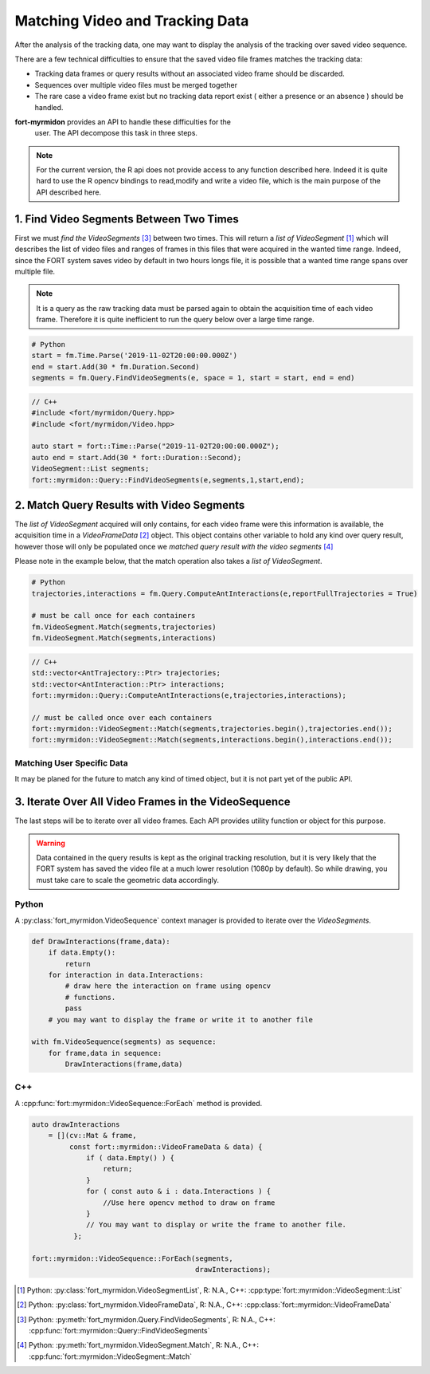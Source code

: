 Matching Video and Tracking Data
================================

After the analysis of the tracking data, one may want to display the
analysis of the tracking over saved video sequence.

There are a few technical difficulties to ensure that the saved video
file frames matches the tracking data:

* Tracking data frames or query results without an associated video
  frame should be discarded.
* Sequences over multiple video files must be merged together
* The rare case a video frame exist but no tracking data report exist
  ( either a presence or an absence ) should be handled.

**fort-myrmidon** provides an API to handle these difficulties for the
 user. The API decompose this task in three steps.

.. note::

   For the current version, the R api does not provide access to any
   function described here. Indeed it is quite hard to use the R
   opencv bindings to read,modify and write a video file, which is the
   main purpose of the API described here.

1. Find Video Segments Between Two Times
****************************************

First we must *find the VideoSegments* [#findVideoSegments]_ between
two times. This will return a *list of VideoSegment* [#videoSegmentList]_
which will describes the list of video files and ranges of frames in
this files that were acquired in the wanted time range. Indeed, since
the FORT system saves video by default in two hours longs file, it is
possible that a wanted time range spans over multiple file.

.. note::

   It is a query as the raw tracking data must be parsed again to
   obtain the acquisition time of each video frame. Therefore it is
   quite inefficient to run the query below over a large time range.

.. code-block:: python

   # Python
   start = fm.Time.Parse('2019-11-02T20:00:00.000Z')
   end = start.Add(30 * fm.Duration.Second)
   segments = fm.Query.FindVideoSegments(e, space = 1, start = start, end = end)

.. code-block:: c++

   // C++
   #include <fort/myrmidon/Query.hpp>
   #include <fort/myrmidon/Video.hpp>

   auto start = fort::Time::Parse("2019-11-02T20:00:00.000Z");
   auto end = start.Add(30 * fort::Duration::Second);
   VideoSegment::List segments;
   fort::myrmidon::Query::FindVideoSegments(e,segments,1,start,end);

2. Match Query Results with Video Segments
******************************************

The *list of VideoSegment* acquired will only contains, for each video
frame were this information is available, the acquisition time in a
*VideoFrameData* [#videoFrameData]_ object. This object contains other
variable to hold any kind over query result, however those will only
be populated once we *matched query result with the video segments*
[#videoSegmentMatch]_

Please note in the example below, that the match operation also takes
a *list of VideoSegment*.

.. code-block:: python

   # Python
   trajectories,interactions = fm.Query.ComputeAntInteractions(e,reportFullTrajectories = True)

   # must be call once for each containers
   fm.VideoSegment.Match(segments,trajectories)
   fm.VideoSegment.Match(segments,interactions)

.. code-block:: c++

   // C++
   std::vector<AntTrajectory::Ptr> trajectories;
   std::vector<AntInteraction::Ptr> interactions;
   fort::myrmidon::Query::ComputeAntInteractions(e,trajectories,interactions);

   // must be called once over each containers
   fort::myrmidon::VideoSegment::Match(segments,trajectories.begin(),trajectories.end());
   fort::myrmidon::VideoSegment::Match(segments,interactions.begin(),interactions.end());

Matching User Specific Data
---------------------------

It may be planed for the future to match any kind of timed object, but
it is not part yet of the public API.

3. Iterate Over All Video Frames in the VideoSequence
*****************************************************

The last steps will be to iterate over all video frames. Each API
provides utility function or object for this purpose.

.. warning::

   Data contained in the query results is kept as the original
   tracking resolution, but it is very likely that the FORT system has
   saved the video file at a much lower resolution (1080p by
   default). So while drawing, you must take care to scale
   the geometric data accordingly.

Python
------

A :py:class:`fort_myrmidon.VideoSequence` context manager is
provided to iterate over the *VideoSegments*.

.. code-block:: python

   def DrawInteractions(frame,data):
       if data.Empty():
           return
       for interaction in data.Interactions:
           # draw here the interaction on frame using opencv
           # functions.
           pass
       # you may want to display the frame or write it to another file

   with fm.VideoSequence(segments) as sequence:
       for frame,data in sequence:
           DrawInteractions(frame,data)

C++
---

A :cpp:func:`fort::myrmidon::VideoSequence::ForEach` method is
provided.

.. code-block:: c++

   auto drawInteractions
       = [](cv::Mat & frame,
            const fort::myrmidon::VideoFrameData & data) {
                if ( data.Empty() ) {
                    return;
                }
                for ( const auto & i : data.Interactions ) {
                    //Use here opencv method to draw on frame
                }
                // You may want to display or write the frame to another file.
             };

   fort::myrmidon::VideoSequence::ForEach(segments,
                                          drawInteractions);


.. [#VideoSegmentList] Python: :py:class:`fort_myrmidon.VideoSegmentList`, R: N.A., C++: :cpp:type:`fort::myrmidon::VideoSegment::List`
.. [#VideoFrameData] Python: :py:class:`fort_myrmidon.VideoFrameData`, R: N.A., C++: :cpp:class:`fort::myrmidon::VideoFrameData`
.. [#findVideoSegments] Python: :py:meth:`fort_myrmidon.Query.FindVideoSegments`, R: N.A., C++: :cpp:func:`fort::myrmidon::Query::FindVideoSegments`
.. [#videoSegmentMatch] Python: :py:meth:`fort_myrmidon.VideoSegment.Match`, R: N.A., C++: :cpp:func:`fort::myrmidon::VideoSegment::Match`
